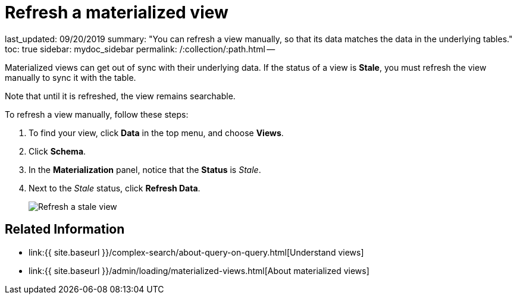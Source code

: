 = Refresh a materialized view

last_updated: 09/20/2019 summary: "You can refresh a view manually, so that its data matches the data in the underlying tables." toc: true sidebar: mydoc_sidebar permalink: /:collection/:path.html --

Materialized views can get out of sync with their underlying data.
If the status of a view is *Stale*, you must refresh the view manually to sync it with the table.

Note that until it is refreshed, the view remains searchable.

To refresh a view manually, follow these steps:

. To find your view, click *Data* in the top menu, and choose *Views*.
. Click *Schema*.
. In the *Materialization* panel, notice that the *Status* is _Stale_.
. Next to the _Stale_ status, click *Refresh Data*.
+
image::{{ site.baseurl }}/images/refresh-materialized-views.png[Refresh a stale view]

== Related Information

* link:{{ site.baseurl }}/complex-search/about-query-on-query.html[Understand views]
* link:{{ site.baseurl }}/admin/loading/materialized-views.html[About materialized views]
